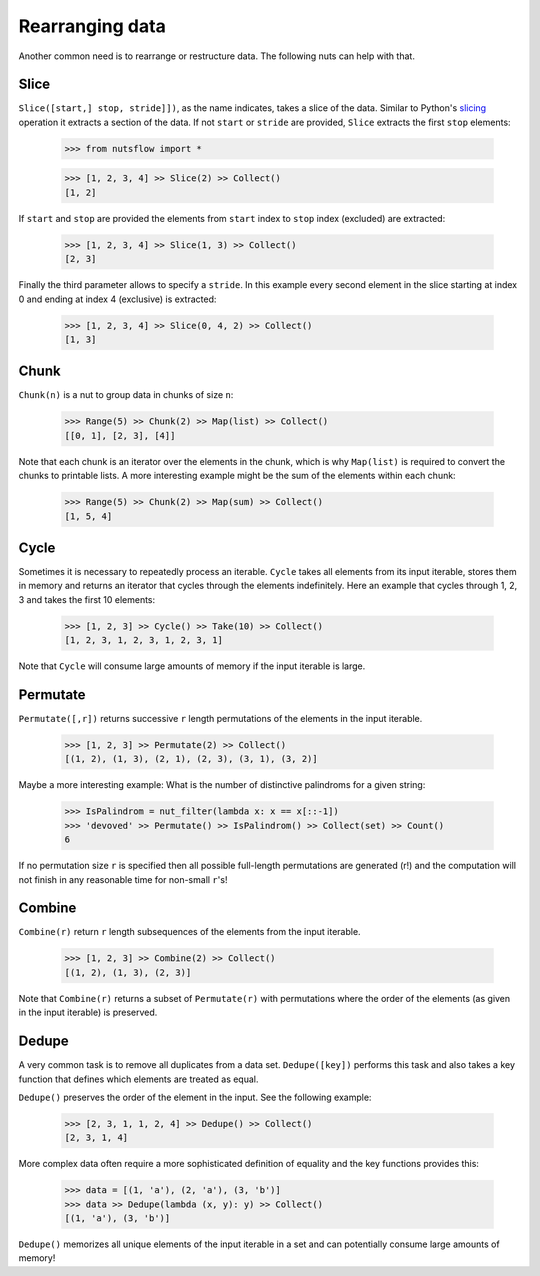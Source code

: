 .. _rearranging:

Rearranging data
================

Another common need is to rearrange or restructure data. The following nuts
can help with that.


Slice
-----

``Slice([start,] stop, stride]])``, as the name indicates, takes a slice of the
data. Similar to Python's
`slicing <https://docs.python.org/2.3/whatsnew/section-slices.html>`_
operation it extracts a section of the data. If not ``start`` or ``stride``
are provided, ``Slice`` extracts the first ``stop`` elements:

  >>> from nutsflow import *
  
  >>> [1, 2, 3, 4] >> Slice(2) >> Collect()
  [1, 2]

If ``start`` and ``stop`` are provided the elements from ``start`` index
to ``stop`` index (excluded) are extracted:

  >>> [1, 2, 3, 4] >> Slice(1, 3) >> Collect()
  [2, 3]

Finally the third parameter allows to specify a ``stride``. In this example
every second element in the slice starting at index 0 and ending at index 4
(exclusive) is extracted:

  >>> [1, 2, 3, 4] >> Slice(0, 4, 2) >> Collect()
  [1, 3]


Chunk
-----

``Chunk(n)`` is a nut to group data in chunks of size ``n``:

  >>> Range(5) >> Chunk(2) >> Map(list) >> Collect()
  [[0, 1], [2, 3], [4]]


Note that each chunk is an iterator over the elements in the chunk,
which is why ``Map(list)`` is required to convert the chunks to printable lists.
A more interesting example might be the sum of the elements within each chunk:

  >>> Range(5) >> Chunk(2) >> Map(sum) >> Collect()
  [1, 5, 4]


Cycle
-----

Sometimes it is necessary to repeatedly process an iterable. ``Cycle`` takes
all elements from its input iterable, stores them in memory and returns an
iterator that cycles through the elements indefinitely. Here an example that
cycles through 1, 2, 3 and takes the first 10 elements:

  >>> [1, 2, 3] >> Cycle() >> Take(10) >> Collect()
  [1, 2, 3, 1, 2, 3, 1, 2, 3, 1]

Note that ``Cycle`` will consume large amounts of memory if the input iterable
is large.


Permutate
---------

``Permutate([,r])`` returns successive ``r`` length permutations of
the elements in the input iterable.

  >>> [1, 2, 3] >> Permutate(2) >> Collect()
  [(1, 2), (1, 3), (2, 1), (2, 3), (3, 1), (3, 2)]

Maybe a more interesting example: What is the number of distinctive
palindroms for a given string:

  >>> IsPalindrom = nut_filter(lambda x: x == x[::-1])
  >>> 'devoved' >> Permutate() >> IsPalindrom() >> Collect(set) >> Count()
  6

If no permutation size ``r`` is specified then all possible full-length
permutations are generated (r!) and the computation will not finish in
any reasonable time for non-small ``r``'s!


Combine
-------

``Combine(r)`` return ``r`` length subsequences of the elements from the
input iterable.

  >>> [1, 2, 3] >> Combine(2) >> Collect()
  [(1, 2), (1, 3), (2, 3)]

Note that ``Combine(r)`` returns a subset of ``Permutate(r)`` with permutations
where the order of the elements (as given in the input iterable) is preserved.



Dedupe
------

A very common task is to remove all duplicates from a data set.
``Dedupe([key])`` performs this task and also takes a key function
that defines which elements are treated as equal.

``Dedupe()`` preserves the order of the element in the input. See the
following example:

  >>> [2, 3, 1, 1, 2, 4] >> Dedupe() >> Collect()
  [2, 3, 1, 4]

More complex data often require a more sophisticated definition of equality
and the key functions provides this:

  >>> data = [(1, 'a'), (2, 'a'), (3, 'b')]
  >>> data >> Dedupe(lambda (x, y): y) >> Collect()
  [(1, 'a'), (3, 'b')]


``Dedupe()`` memorizes all unique elements of the input iterable in a set
and can potentially consume large amounts of memory!


